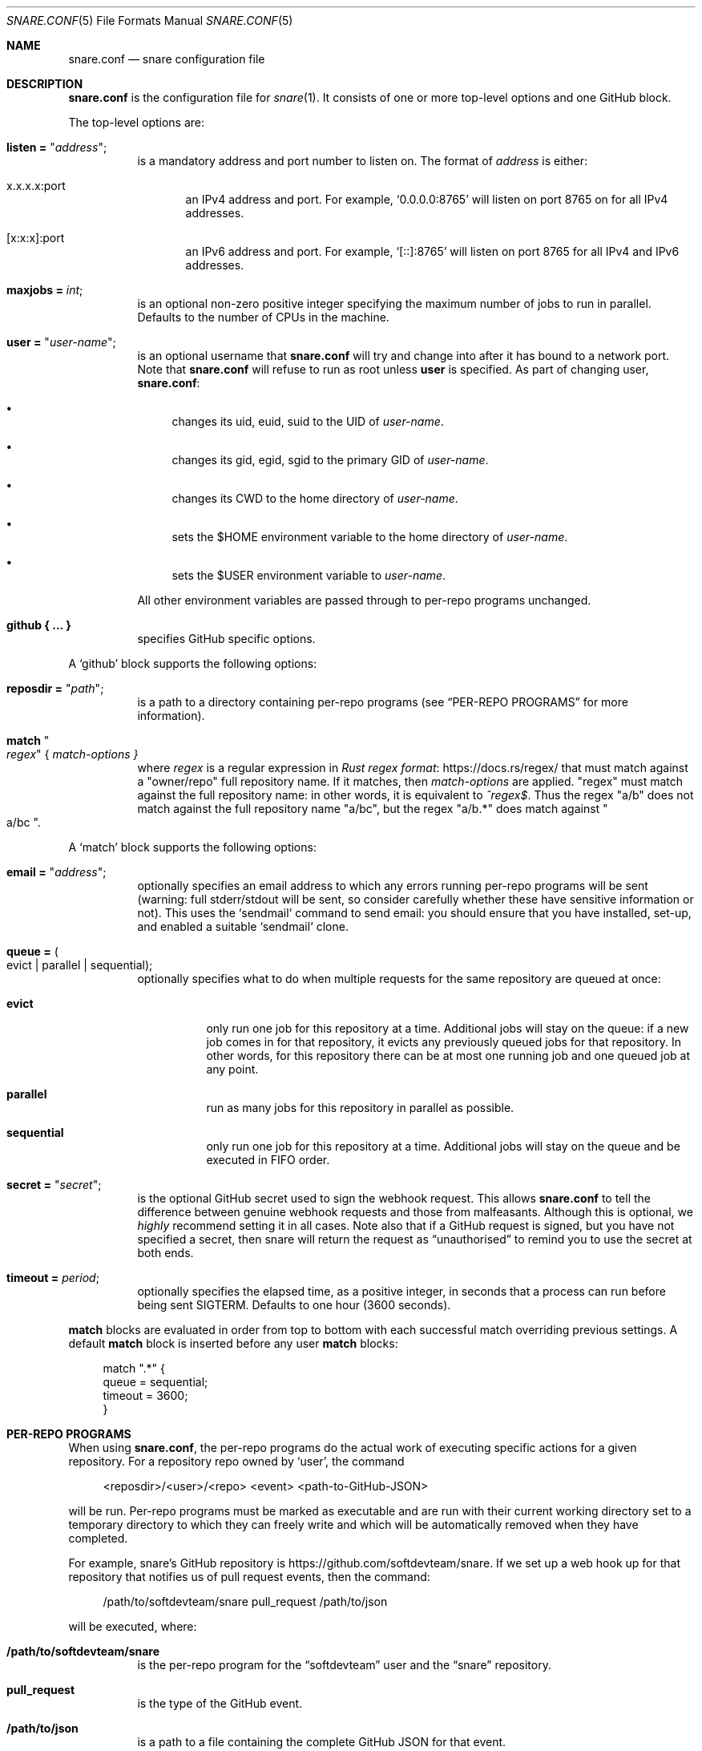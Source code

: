 .Dd 2020-02-10
.Dt SNARE.CONF 5
.Os
.Sh NAME
.Nm snare.conf
.Nd snare configuration file
.Sh DESCRIPTION
.Nm
is the configuration file for
.Xr snare 1 .
It consists of one or more top-level options and one GitHub block.
.Pp
The top-level options are:
.Bl -tag -width Ds
.It Sy listen = Qq Em address ;
is a mandatory address and port number to listen on.
The format of
.Em address
is either:
.Bl -tag -width -Ds
.It x.x.x.x:port
an IPv4 address and port.
For example,
.Ql 0.0.0.0:8765
will listen on port 8765 on for all IPv4 addresses.
.It [x:x:x]:port
an IPv6 address and port.
For example,
.Ql [::]:8765
will listen on port 8765 for all IPv4 and IPv6 addresses.
.El
.It Sy maxjobs = Em int ;
is an optional non-zero positive integer specifying the maximum number of
jobs to run in parallel.
Defaults to the number of CPUs in the machine.
.It Sy user = Qq Em user-name ;
is an optional username that
.Nm
will try and change into after it has bound to a network port.
Note that
.Nm
will refuse to run as root unless
.Sy user
is specified.
As part of changing user,
.Nm :
.Bl -bullet
.It
changes its uid, euid, suid to the UID of
.Em user-name .
.It
changes its gid, egid, sgid to the primary GID of
.Em user-name .
.It
changes its CWD to the home directory of
.Em user-name .
.It
sets the $HOME environment variable to the home directory of
.Em user-name .
.It
sets the $USER environment variable to
.Em user-name .
.El
.Pp
All other environment variables are passed through to per-repo programs
unchanged.
.It Sy github { ... }
specifies GitHub specific options.
.El
.Pp
A
.Sq github
block supports the following options:
.Bl -tag -width Ds
.It Sy reposdir = Qq Em path ;
is a path to a directory containing per-repo programs (see
.Sx PER-REPO PROGRAMS
for more information).
.It Sy match Qo Em regex Qc { Em match-options }
where
.Em regex
is a regular expression in
.Lk https://docs.rs/regex/ Rust regex format
that must match against a
.Qq owner/repo
full repository name.
If it matches, then
.Em match-options
are applied.
.Qq regex
must match against the full repository name: in other words, it is equivalent
to
.Em ^regex$ .
Thus the regex
.Qq a/b
does not match against the full repository name
.Qq a/bc ,
but the regex
.Qq a/b.*
does match against
.Qo a/bc Qc .
.El
.Pp
A
.Sq match
block supports the following options:
.Bl -tag -width Ds
.It Sy email = Qq Em address ;
optionally specifies an email address to which any
errors running per-repo programs will be sent (warning: full stderr/stdout
will be sent, so consider carefully whether these have sensitive information
or not).
This uses the `sendmail` command to send email: you should ensure that you have
installed, set-up, and enabled a suitable `sendmail` clone.
.It Sy queue = Po evict | parallel | sequential Pc ;
optionally specifies what to do when multiple requests for the same repository
are queued at once:
.Bl -tag -width Ds
.It Sy evict
only run one job for this repository at a time.
Additional jobs will stay on the queue: if a new job comes in for that
repository, it evicts any previously queued jobs for that repository.
In other words, for this repository there can be at most one running job and
one queued job at any point.
.It Sy parallel
run as many jobs for this repository in parallel as possible.
.It Sy sequential
only run one job for this repository at a time.
Additional jobs will stay on the queue and be executed in FIFO order.
.El
.It Sy secret = Qq Em secret ;
is the optional GitHub secret used to sign the webhook request. This allows
.Nm
to tell the difference between genuine webhook requests and those from
malfeasants.
Although this is optional, we
.Em highly
recommend setting it in all cases.
Note also that if a GitHub request is signed, but you have not specified a
secret, then snare will return the request as
.Dq unauthorised
to remind you to use the secret at both ends.
.It Sy timeout = Em period ;
optionally specifies the elapsed time, as a positive integer, in seconds that a
process can run before being sent SIGTERM.
Defaults to one hour (3600 seconds).
.El
.Pp
.Sy match
blocks are evaluated in order from top to bottom with each successful
match overriding previous settings.
A default
.Sy match
block is inserted before any user
.Sy match
blocks:
.Bd -literal -offset 4n
match ".*" {
  queue = sequential;
  timeout = 3600;
}
.Ed
.Sh PER-REPO PROGRAMS
When using
.Nm ,
the per-repo programs do the actual work of executing specific actions for a
given repository.
For a repository repo owned by
.Ql user ,
the command
.Bd -literal -offset 4n
<reposdir>/<user>/<repo> <event> <path-to-GitHub-JSON>
.Ed
.Pp
will be run.
Per-repo programs must be marked as executable and are run with their current
working directory set to a temporary directory to which they can freely write
and which will be automatically removed when they have completed.
.Pp
For example, snare's GitHub repository is
.Lk https://github.com/softdevteam/snare .
If we set up a web hook up for that repository that notifies us of pull request
events, then the command:
.Bd -literal -offset 4n
/path/to/softdevteam/snare pull_request /path/to/json
.Ed
.Pp
will be executed, where:
.Bl -tag -width Ds
.It Sy /path/to/softdevteam/snare
is the per-repo program for the
.Dq softdevteam
user and the
.Dq snare
repository.
.It Sy pull_request
is the type of the GitHub event.
.It Sy /path/to/json
is a path to a file containing the complete GitHub JSON for that
event.
.El
.Pp
The softdevteam/snare per-repo program can then execute whatever it wants.
In order to work out precisely what event has happened, you will need to read
.Lk https://developer.github.com/webhooks/ GitHub's webhooks documentation .
.Sh EXAMPLES
The minimal recommended
.Nm
file is as follows:
.Bd -literal -offset 4n
listen = "<address>:<port>";
github {
  reposdir = "<path>";
  match ".*" {
    email = "<email>";
    secret = "<secret>";
  }
}
.Ed
.Pp
The top-to-bottom evaluation of match blocks allow users to specify defaults
which are only overridden for specific repositories.
For example, for the following configuration file:
.Bd -literal -offset 4n
listen = "<address>:<port>";
github {
  reposdir = "<path>";
  match ".*" {
    email = "abc@def.com";
    secret = "sec";
  }
  match "a/b" {
    email = "ghi@jkl.com";
  }
}
.Ed
.Pp
the following repositories will have these settings:
.Bd -literal -offset 4n
a/b:
  queue = sequential
  timeout = 3600
  email = "ghi@jkl.com"
  secret = "sec"
c/d:
  queue = sequential
  timeout = 3600
  email = "abc@def.com"
  secret = "sec"
.Ed
.Pp
Users can write per-repo programs in whatever system/language they wish, so
long as the matching file is marked as executable.
The following simple example uses shell script to send a list of commits and
diffs to the address specified in $EMAIL on each
.Dq push
event.
It works for any public GitHub repository:
.Bd -literal -offset 4n
#! /bin/sh

set -euf
EMAIL="someone@something.com"

if [ "$1" != "push" ]; then
    exit 0
fi

repo_fullname=`jq .repository.full_name "$2" | tr -d '\"'`
repo_url=`jq .repository.html_url "$2" | tr -d '\"'`
before_hash=`jq .before "$2" | tr -d '\"'`
after_hash=`jq .after "$2" | tr -d '\"'`

git clone "$repo_url" repo
cd repo
git log --reverse -p "$before_hash..$after_hash" \\
  | mail -s "Push to $repo_fullname" "$EMAIL"
.Ed
.Pp
where
.Lk https://stedolan.github.io/jq/ jq
is a command-line JSON processor.
Depending on your needs, you can make this type of script arbitrarily more
complex and powerful (for example, not cloning afresh on each pull).
.Pp
Note that this program is deliberately untrusting of external input: it is
careful to quote all arguments obtained from JSON; and it uses a fixed
directory name (
.Dq repo )
rather than a file name from JSON that might
include characters (such as
.Dq ../.. )
that would cause the script to leak data about other parts of the file system.
.Sh SEE ALSO
.Xr snare 1
.Sh AUTHORS
.An -nosplit
.Xr snare 1
was written by
.An Laurence Tratt Lk https://tratt.net/laurie/
